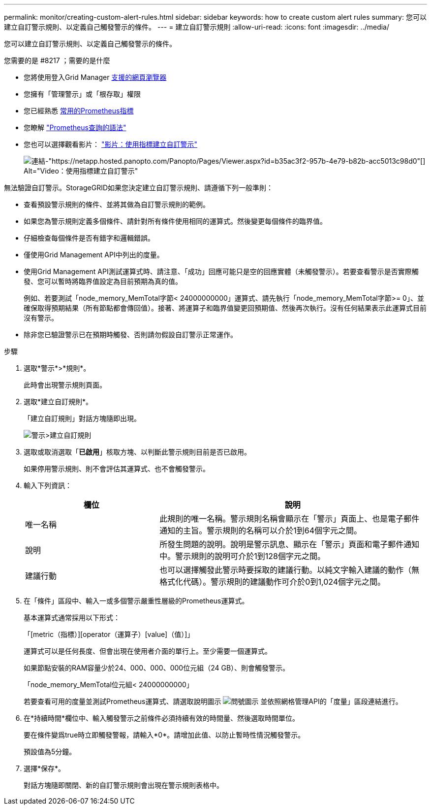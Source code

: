 ---
permalink: monitor/creating-custom-alert-rules.html 
sidebar: sidebar 
keywords: how to create custom alert rules 
summary: 您可以建立自訂警示規則、以定義自己觸發警示的條件。 
---
= 建立自訂警示規則
:allow-uri-read: 
:icons: font
:imagesdir: ../media/


[role="lead"]
您可以建立自訂警示規則、以定義自己觸發警示的條件。

.您需要的是 #8217 ；需要的是什麼
* 您將使用登入Grid Manager xref:../admin/web-browser-requirements.adoc[支援的網頁瀏覽器]
* 您擁有「管理警示」或「根存取」權限
* 您已經熟悉 xref:commonly-used-prometheus-metrics.adoc[常用的Prometheus指標]
* 您瞭解 https://prometheus.io/docs/querying/basics/["Prometheus查詢的語法"^]
* 您也可以選擇觀看影片： https://netapp.hosted.panopto.com/Panopto/Pages/Viewer.aspx?id=b35ac3f2-957b-4e79-b82b-acc5013c98d0["影片：使用指標建立自訂警示"^]
+
image::../media/video-screenshot-alert-create-custom.png[連結-"https://netapp.hosted.panopto.com/Panopto/Pages/Viewer.aspx?id=b35ac3f2-957b-4e79-b82b-acc5013c98d0"[] Alt="Video：使用指標建立自訂警示"]



無法驗證自訂警示。StorageGRID如果您決定建立自訂警示規則、請遵循下列一般準則：

* 查看預設警示規則的條件、並將其做為自訂警示規則的範例。
* 如果您為警示規則定義多個條件、請針對所有條件使用相同的運算式。然後變更每個條件的臨界值。
* 仔細檢查每個條件是否有錯字和邏輯錯誤。
* 僅使用Grid Management API中列出的度量。
* 使用Grid Management API測試運算式時、請注意、「成功」回應可能只是空的回應實體（未觸發警示）。若要查看警示是否實際觸發、您可以暫時將臨界值設定為目前預期為真的值。
+
例如、若要測試「node_memory_MemTotal字節< 24000000000」運算式、請先執行「node_memory_MemTotal字節>= 0」、並確保取得預期結果（所有節點都會傳回值）。接著、將運算子和臨界值變更回預期值、然後再次執行。沒有任何結果表示此運算式目前沒有警示。

* 除非您已驗證警示已在預期時觸發、否則請勿假設自訂警示正常運作。


.步驟
. 選取*警示*>*規則*。
+
此時會出現警示規則頁面。

. 選取*建立自訂規則*。
+
「建立自訂規則」對話方塊隨即出現。

+
image::../media/alerts_create_custom_rule.png[警示>建立自訂規則]

. 選取或取消選取「*已啟用*」核取方塊、以判斷此警示規則目前是否已啟用。
+
如果停用警示規則、則不會評估其運算式、也不會觸發警示。

. 輸入下列資訊：
+
[cols="1a,2a"]
|===
| 欄位 | 說明 


 a| 
唯一名稱
 a| 
此規則的唯一名稱。警示規則名稱會顯示在「警示」頁面上、也是電子郵件通知的主旨。警示規則的名稱可以介於1到64個字元之間。



 a| 
說明
 a| 
所發生問題的說明。說明是警示訊息、顯示在「警示」頁面和電子郵件通知中。警示規則的說明可介於1到128個字元之間。



 a| 
建議行動
 a| 
也可以選擇觸發此警示時要採取的建議行動。以純文字輸入建議的動作（無格式化代碼）。警示規則的建議動作可介於0到1,024個字元之間。

|===
. 在「條件」區段中、輸入一或多個警示嚴重性層級的Prometheus運算式。
+
基本運算式通常採用以下形式：

+
「[metric（指標）][operator（運算子）[value]（值）]」

+
運算式可以是任何長度、但會出現在使用者介面的單行上。至少需要一個運算式。

+
如果節點安裝的RAM容量少於24、000、000、000位元組（24 GB）、則會觸發警示。

+
「node_memory_MemTotal位元組< 24000000000」

+
若要查看可用的度量並測試Prometheus運算式、請選取說明圖示 image:../media/icon_nms_question.png["問號圖示"] 並依照網格管理API的「度量」區段連結進行。

. 在*持續時間*欄位中、輸入觸發警示之前條件必須持續有效的時間量、然後選取時間單位。
+
要在條件變爲true時立即觸發警報，請輸入*0*。請增加此值、以防止暫時性情況觸發警示。

+
預設值為5分鐘。

. 選擇*保存*。
+
對話方塊隨即關閉、新的自訂警示規則會出現在警示規則表格中。


